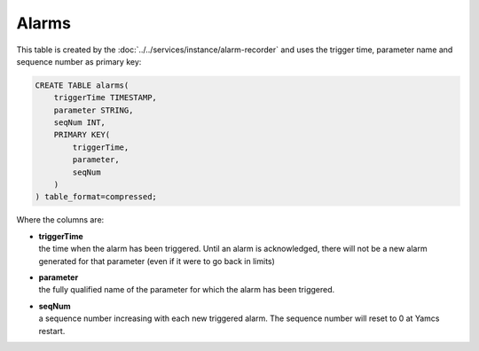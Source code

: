 Alarms
======

This table is created by the :doc:`../../services/instance/alarm-recorder` and uses the trigger time, parameter name and sequence number as primary key:

.. code-block:: text

    CREATE TABLE alarms(
        triggerTime TIMESTAMP,
        parameter STRING,
        seqNum INT,
        PRIMARY KEY(
            triggerTime,
            parameter,
            seqNum
        )
    ) table_format=compressed;

Where the columns are:

* | **triggerTime**
  | the time when the alarm has been triggered. Until an alarm is acknowledged, there will not be a new alarm generated for that parameter (even if it were to go back in limits)
* | **parameter**
  | the fully qualified name of the parameter for which the alarm has been triggered.
* | **seqNum**
  | a sequence number increasing with each new triggered alarm. The sequence number will reset to 0 at Yamcs restart.
